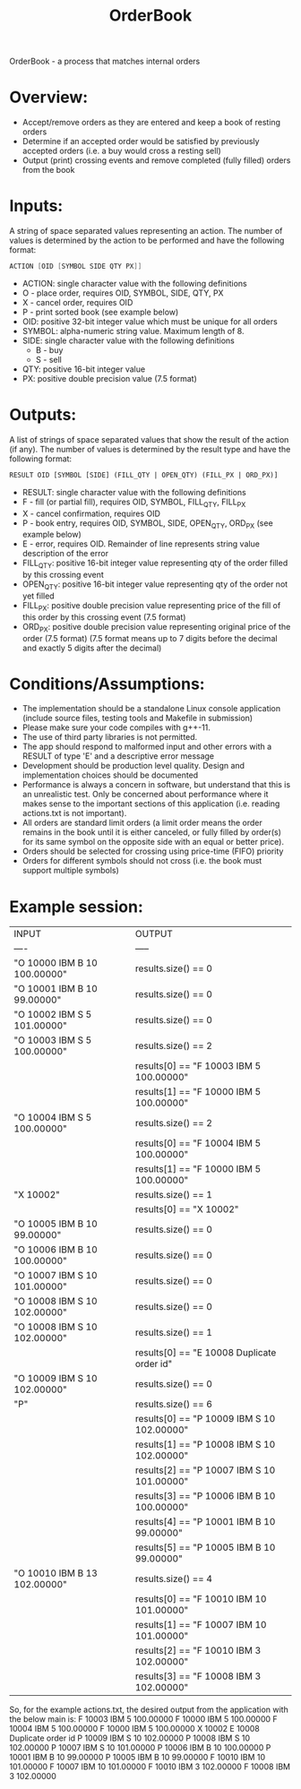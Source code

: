 #+title: OrderBook

OrderBook - a process that matches internal orders

* Overview:
  + Accept/remove orders as they are entered and keep a book of resting orders
  + Determine if an accepted order would be satisfied by previously accepted orders (i.e. a buy would cross a resting sell)
  + Output (print) crossing events and remove completed (fully filled) orders from the book

* Inputs:
A string of space separated values representing an action.  The number of values is determined by the action to be performed and have the following
format:
    #+BEGIN_SRC asm
    ACTION [OID [SYMBOL SIDE QTY PX]]
    #+END_SRC

+ ACTION: single character value with the following definitions
+ O - place order, requires OID, SYMBOL, SIDE, QTY, PX
+ X - cancel order, requires OID
+ P - print sorted book (see example below)
+ OID: positive 32-bit integer value which must be unique for all orders
+ SYMBOL: alpha-numeric string value. Maximum length of 8.
+ SIDE: single character value with the following definitions
  + B - buy
  + S - sell
+ QTY: positive 16-bit integer value
+ PX: positive double precision value (7.5 format)

* Outputs:
A list of strings of space separated values that show the result of the
action (if any).  The number of values is determined by the result type and
have the following format:

#+BEGIN_SRC txt
RESULT OID [SYMBOL [SIDE] (FILL_QTY | OPEN_QTY) (FILL_PX | ORD_PX)]
#+END_SRC
+ RESULT: single character value with the following definitions
+ F - fill (or partial fill), requires OID, SYMBOL, FILL_QTY, FILL_PX
+ X - cancel confirmation, requires OID
+ P - book entry, requires OID, SYMBOL, SIDE, OPEN_QTY, ORD_PX (see example below)
+ E - error, requires OID. Remainder of line represents string value description of the error
+ FILL_QTY: positive 16-bit integer value representing qty of the order filled by this crossing event
+ OPEN_QTY: positive 16-bit integer value representing qty of the order not yet filled
+ FILL_PX:  positive double precision value representing price of the fill of this order by this crossing event (7.5 format)
+ ORD_PX: positive double precision value representing original price of the order (7.5 format)
          (7.5 format means up to 7 digits before the decimal and exactly 5 digits after the decimal)

* Conditions/Assumptions:
    + The implementation should be a standalone Linux console application (include
      source files, testing tools and Makefile in submission)
    + Please make sure your code compiles with g++-11.
    + The use of third party libraries is not permitted.
    + The app should respond to malformed input and other errors with a RESULT
      of type 'E' and a descriptive error message
    + Development should be production level quality. Design and
      implementation choices should be documented
    + Performance is always a concern in software, but understand that this is an unrealistic test.
      Only be concerned about performance where it makes sense to the important sections of this application (i.e. reading actions.txt is not important).
    + All orders are standard limit orders (a limit order means the order remains in the book until it
      is either canceled, or fully filled by order(s) for its same symbol on the opposite side with an
      equal or better price).
    + Orders should be selected for crossing using price-time (FIFO) priority
    + Orders for different symbols should not cross (i.e. the book must support multiple symbols)

* Example session:
    | INPUT                        | OUTPUT                                     |
    | ----                         | -----                                      |
    | "O 10000 IBM B 10 100.00000" | results.size() == 0                        |
    | "O 10001 IBM B 10 99.00000"  | results.size() == 0                        |
    | "O 10002 IBM S 5 101.00000"  | results.size() == 0                        |
    | "O 10003 IBM S 5 100.00000"  | results.size() == 2                        |
    |                              | results[0] == "F 10003 IBM 5 100.00000"    |
    |                              | results[1] == "F 10000 IBM 5 100.00000"    |
    | "O 10004 IBM S 5 100.00000"  | results.size() == 2                        |
    |                              | results[0] == "F 10004 IBM 5 100.00000"    |
    |                              | results[1] == "F 10000 IBM 5 100.00000"    |
    | "X 10002"                    | results.size() == 1                        |
    |                              | results[0] == "X 10002"                    |
    | "O 10005 IBM B 10 99.00000"  | results.size() == 0                        |
    | "O 10006 IBM B 10 100.00000" | results.size() == 0                        |
    | "O 10007 IBM S 10 101.00000" | results.size() == 0                        |
    | "O 10008 IBM S 10 102.00000" | results.size() == 0                        |
    | "O 10008 IBM S 10 102.00000" | results.size() == 1                        |
    |                              | results[0] == "E 10008 Duplicate order id" |
    | "O 10009 IBM S 10 102.00000" | results.size() == 0                        |
    | "P"                          | results.size() == 6                        |
    |                              | results[0] == "P 10009 IBM S 10 102.00000" |
    |                              | results[1] == "P 10008 IBM S 10 102.00000" |
    |                              | results[2] == "P 10007 IBM S 10 101.00000" |
    |                              | results[3] == "P 10006 IBM B 10 100.00000" |
    |                              | results[4] == "P 10001 IBM B 10 99.00000"  |
    |                              | results[5] == "P 10005 IBM B 10 99.00000"  |
    | "O 10010 IBM B 13 102.00000" | results.size() == 4                        |
    |                              | results[0] == "F 10010 IBM 10 101.00000"   |
    |                              | results[1] == "F 10007 IBM 10 101.00000"   |
    |                              | results[2] == "F 10010 IBM 3 102.00000"    |
    |                              | results[3] == "F 10008 IBM 3 102.00000"    |

So, for the example actions.txt, the desired output from the application with the below main is:
F 10003 IBM 5 100.00000
F 10000 IBM 5 100.00000
F 10004 IBM 5 100.00000
F 10000 IBM 5 100.00000
X 10002
E 10008 Duplicate order id
P 10009 IBM S 10 102.00000
P 10008 IBM S 10 102.00000
P 10007 IBM S 10 101.00000
P 10006 IBM B 10 100.00000
P 10001 IBM B 10 99.00000
P 10005 IBM B 10 99.00000
F 10010 IBM 10 101.00000
F 10007 IBM 10 101.00000
F 10010 IBM 3 102.00000
F 10008 IBM 3 102.00000

